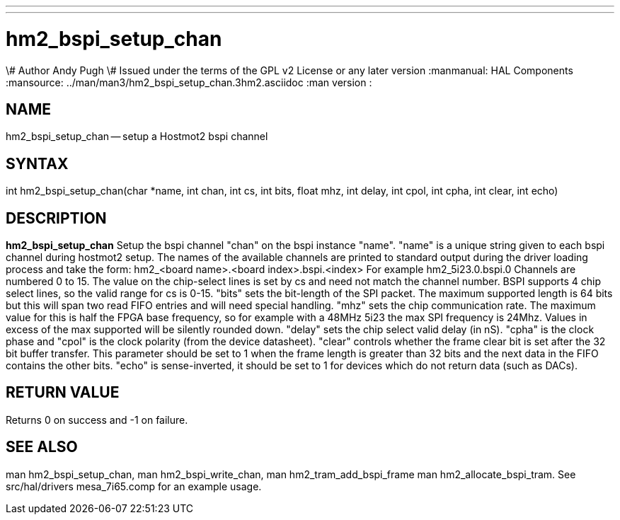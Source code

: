 ---
---
:skip-front-matter:

= hm2_bspi_setup_chan
\# Author Andy Pugh
\# Issued under the terms of the GPL v2 License or any later version
:manmanual: HAL Components
:mansource: ../man/man3/hm2_bspi_setup_chan.3hm2.asciidoc
:man version : 


== NAME

hm2_bspi_setup_chan -- setup a Hostmot2 bspi channel



== SYNTAX
int hm2_bspi_setup_chan(char *name, int chan, int cs, int bits, float mhz,
int delay, int cpol, int cpha, int clear, int echo)



== DESCRIPTION
**hm2_bspi_setup_chan** Setup the bspi channel "chan" on the bspi instance 
"name". "name" is a unique string given to each bspi channel during hostmot2 
setup. The names of the available
channels are printed to standard output during the driver loading process and 
take the form:
hm2_<board name>.<board index>.bspi.<index> For example hm2_5i23.0.bspi.0
Channels are numbered 0 to 15.
The value on the chip-select lines is set by cs and need not match the
channel number. BSPI supports 4 chip select lines, so the valid range for cs is 
0-15. "bits" sets the bit-length of the SPI packet. The maximum supported length
is 64 bits but this will span two read FIFO entries and will need special 
handling. "mhz" sets the chip communication rate. The maximum value for this is 
half the FPGA base frequency, so for example with a 48MHz 5i23 the max SPI 
frequency is 24Mhz. Values in excess of the max supported will be silently 
rounded down. "delay" sets the chip select valid delay (in nS). "cpha" is the 
clock phase and "cpol" is the clock polarity (from the device datasheet). 
"clear" controls whether the frame clear bit is set after the 32 bit buffer 
transfer. This parameter should be set to 1 when the frame length is greater 
than 32 bits and the next data in the FIFO contains the other bits. "echo" is 
sense-inverted, it should be set to 1 for devices which do not return data (such
 as DACs). 



== RETURN VALUE
Returns 0 on success and -1 on failure.



== SEE ALSO
man hm2_bspi_setup_chan, man hm2_bspi_write_chan, man hm2_tram_add_bspi_frame
man hm2_allocate_bspi_tram.
See src/hal/drivers mesa_7i65.comp for an example usage.
